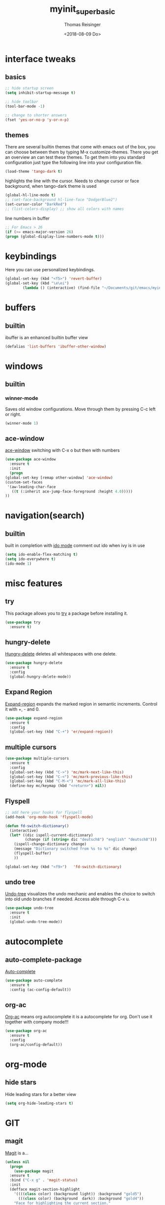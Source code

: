 #+STARTUP: overview
#+TITLE: myinit_superbasic
#+AUTHOR: Thomas Reisinger
#+DATE: <2018-08-09 Do>

* interface tweaks
** basics
   #+BEGIN_SRC emacs-lisp
     ;; hide startup screen
     (setq inhibit-startup-message t)

     ;; hide toolbar
     (tool-bar-mode -1)

     ;; change to shorter answers
     (fset 'yes-or-no-p 'y-or-n-p)
   #+END_SRC

** themes
   There are several builtin themes that come with emacs out of the
   box, you can choose between them by typing M-x
   customize-themes. There you get an overview an can test these
   themes.  To get them into you standard configuration just type the
   following line into your configuration file.
   #+BEGIN_SRC emacs-lisp
     (load-theme 'tango-dark t)
   #+END_SRC

  highlights the line with the cursor. Needs to change cursor or face
  background, when tango-dark theme is used
  #+BEGIN_SRC emacs-lisp
    (global-hl-line-mode t)
    ;; (set-face-background hl-line-face "DodgerBlue2")
    (set-cursor-color "DarkRed")
    ;; (list-colors-display) ;; show all colors with names
  #+END_SRC

  line numbers in buffer
  #+BEGIN_SRC emacs-lisp
    ;; For Emacs > 26
    (if (>= emacs-major-version 26)
	(progn (global-display-line-numbers-mode t)))
  #+END_SRC
* keybindings
  Here you can use personalized keybindings.
  #+BEGIN_SRC emacs-lisp
    (global-set-key (kbd "<f5>") 'revert-buffer)
    (global-set-key (kbd "\e\ei")
		    (lambda () (interactive) (find-file "~/Documents/git/emacs/myinit_superbasic.org")))
  #+END_SRC
* buffers
** builtin
   ibuffer is an enhanced builtin buffer view
   #+BEGIN_SRC emacs-lisp
     (defalias 'list-buffers 'ibuffer-other-window)
   #+END_SRC
* windows
** builtin
*** winner-mode
    Saves old window configurations. Move through them by pressing
    C-c left or right.
    #+BEGIN_SRC emacs-lisp
      (winner-mode 1)
    #+END_SRC

** ace-window
   [[https://github.com/abo-abo/ace-window][ace-window]] switching with C-x o but then with numbers
   #+BEGIN_SRC emacs-lisp
     (use-package ace-window
       :ensure t
       :init
       (progn
	 (global-set-key [remap other-window] 'ace-window)
	 (custom-set-faces
	  '(aw-leading-char-face
	    ((t (:inherit ace-jump-face-foreground :height 4.0))))) 
	 ))
   #+END_SRC
* navigation(search)
** builtin
   built in completion with [[https://www.masteringemacs.org/article/introduction-to-ido-mode][ido mode]] comment out ido when ivy is in
   use
   #+BEGIN_SRC emacs-lisp
     (setq ido-enable-flex-matching t)
     (setq ido-everywhere t)
     (ido-mode 1)
   #+END_SRC
* misc features
** try
   This package allows you to [[https://github.com/larstvei/Try][try]] a package before installing it.
   #+BEGIN_SRC emacs-lisp
     (use-package try
       :ensure t)
   #+END_SRC
** hungry-delete
   [[https://github.com/nflath/hungry-delete][Hungry-delete]] deletes all whitespaces with one delete.
   #+BEGIN_SRC emacs-lisp
     (use-package hungry-delete
       :ensure t
       :config
       (global-hungry-delete-mode))
   #+END_SRC
** Expand Region
   [[https://github.com/magnars/expand-region.el][Expand-region]] expands the marked region in semantic
   increments. Control it with +, - and 0.
   #+BEGIN_SRC emacs-lisp
     (use-package expand-region
       :ensure t
       :config 
       (global-set-key (kbd "C-+") 'er/expand-region))
   #+END_SRC
** multiple cursors
   #+BEGIN_SRC emacs-lisp
     (use-package multiple-cursors
       :ensure t
       :config
       (global-set-key (kbd "C->") 'mc/mark-next-like-this)
       (global-set-key (kbd "C-<") 'mc/mark-previous-like-this)
       (global-set-key (kbd "C-M-<") 'mc/mark-all-like-this)
       (define-key mc/keymap (kbd "<return>") nil))
   #+END_SRC
** Flyspell
   #+BEGIN_SRC emacs-lisp
     ;; add here your hooks for flyspell
     (add-hook 'org-mode-hook 'flyspell-mode)

     (defun fd-switch-dictionary()
       (interactive)
       (let* ((dic ispell-current-dictionary)
              (change (if (string= dic "deutsch8") "english" "deutsch8")))
         (ispell-change-dictionary change)
         (message "Dictionary switched from %s to %s" dic change)
         (flyspell-buffer)
         ))

     (global-set-key (kbd "<f9>")   'fd-switch-dictionary)
   #+END_SRC
** undo tree
   [[https://www.emacswiki.org/emacs/UndoTree][Undo-tree]] visualizes the undo mechanic and enables the choice to
   switch into old undo branches if needed. Access able through C-x u.
   #+BEGIN_SRC emacs-lisp
   (use-package undo-tree
     :ensure t
     :init
     (global-undo-tree-mode))
   #+END_SRC
* autocomplete
** auto-complete-package
   [[https://github.com/auto-complete/auto-complete][Auto-complete]]
   #+BEGIN_SRC emacs-lisp
     (use-package auto-complete
       :ensure t
       :config (ac-config-default))
   #+END_SRC
** org-ac
  [[https://github.com/aki2o/org-ac][Org-ac]] means org autocomplete it is a autocomplete for org. Don't
  use it together with company mode!!!
  #+BEGIN_SRC emacs-lisp
    (use-package org-ac
      :ensure t
      :config
      (org-ac/config-default))
  #+END_SRC
* org-mode
** hide stars
   Hide leading stars for a better view
   #+BEGIN_SRC emacs-lisp
     (setq org-hide-leading-stars t)
   #+END_SRC
* GIT
** magit
   [[https://magit.vc/][Magit]] is a...
   #+BEGIN_SRC emacs-lisp
          (unless nil
            (progn
              (use-package magit
            :ensure t
            :bind ("C-x g" . 'magit-status)
            :init
            (defface magit-section-highlight
              '((((class color) (background light)) :background "gold5")
                (((class color) (background  dark)) :background "gold4"))
              "Face for highlighting the current section."
              :group 'magit-faces))
              ))
   #+END_SRC
